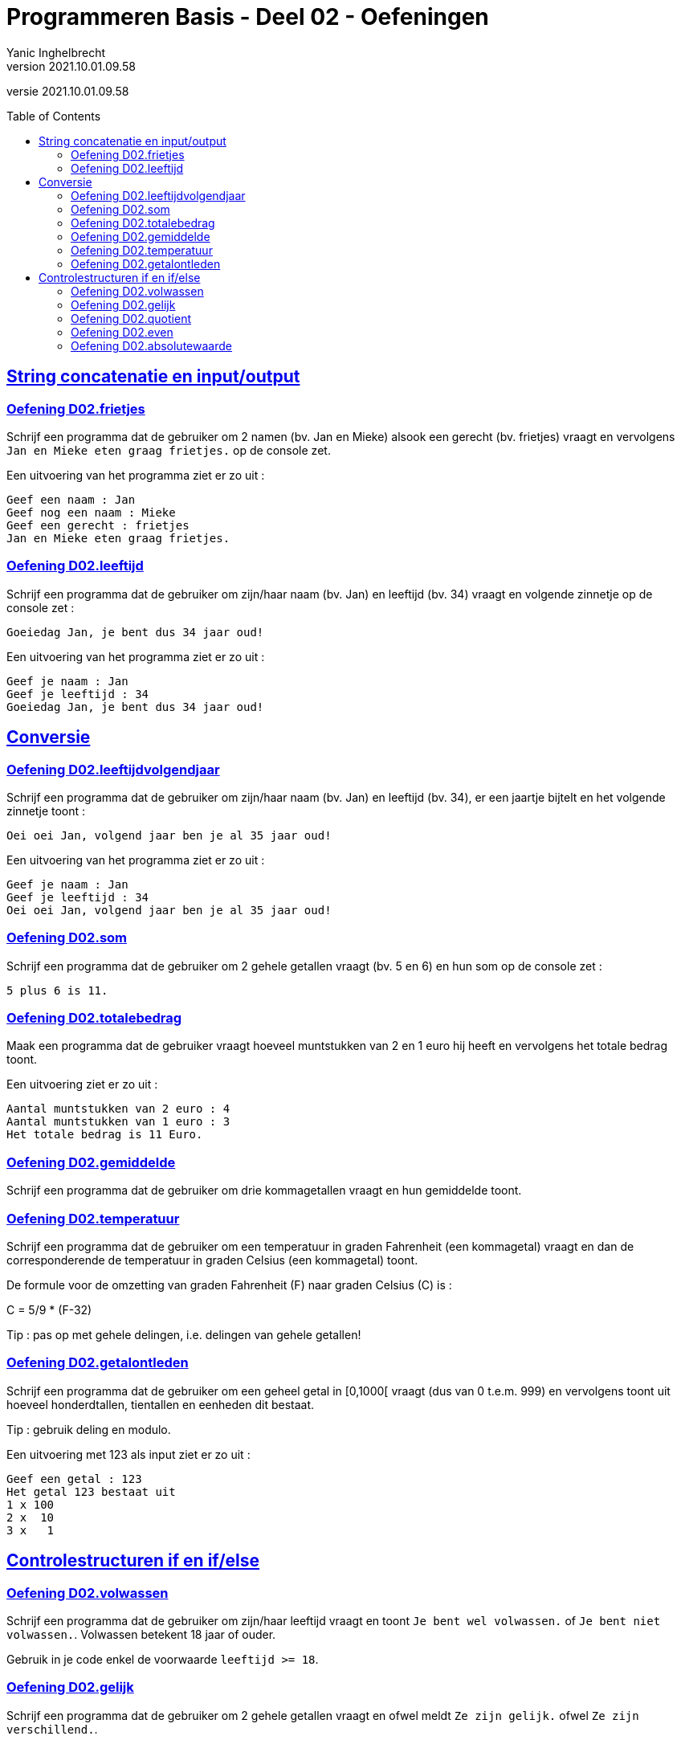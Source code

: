 = Programmeren Basis - Deel 02 - Oefeningen
Yanic Inghelbrecht
v2021.10.01.09.58
// toc and section numbering
:toc: preamble
:toclevels: 4
// geen auto section numbering voor oefeningen (handigere titels en toc)
//:sectnums: 
:sectlinks:
:sectnumlevels: 4
// source code formatting
:prewrap!:
:source-highlighter: rouge
:source-language: csharp
:rouge-style: github
:rouge-css: class
// inject css for highlights using docinfo
:docinfodir: ../common
:docinfo: shared-head
// folders
:imagesdir: images
:url-verdieping: ../{docname}-verdieping/{docname}-verdieping.adoc
// experimental voor kdb: en btn: macro's van AsciiDoctor
:experimental:

//preamble
[.text-right]
versie {revnumber}
 

== String concatenatie en input/output
 
 
=== Oefening D02.frietjes
// Y2.01
Schrijf een programma dat de gebruiker om 2 namen (bv. Jan en Mieke) alsook een gerecht (bv. frietjes) vraagt en vervolgens `Jan en Mieke eten graag frietjes.` op de console zet.

Een uitvoering van het programma ziet er zo uit :

[source,shell]
----
Geef een naam : Jan
Geef nog een naam : Mieke
Geef een gerecht : frietjes
Jan en Mieke eten graag frietjes.
----


=== Oefening D02.leeftijd
// Y2.03
Schrijf een programma dat de gebruiker om zijn/haar naam (bv. Jan) en leeftijd (bv. 34) vraagt en volgende zinnetje op de console zet :

`Goeiedag Jan, je bent dus 34 jaar oud!`

Een uitvoering van het programma ziet er zo uit :

[source,shell]
----
Geef je naam : Jan
Geef je leeftijd : 34
Goeiedag Jan, je bent dus 34 jaar oud!
----

== Conversie
 
 
=== Oefening D02.leeftijdvolgendjaar
// Y2.04
Schrijf een programma dat de gebruiker om zijn/haar naam (bv. Jan) en leeftijd (bv. 34), er een jaartje bijtelt en het volgende zinnetje toont :

`Oei oei Jan, volgend jaar ben je al 35 jaar oud!`

Een uitvoering van het programma ziet er zo uit :

[source,shell]
----
Geef je naam : Jan
Geef je leeftijd : 34
Oei oei Jan, volgend jaar ben je al 35 jaar oud!
----


=== Oefening D02.som
// Y2.02
Schrijf een programma dat de gebruiker om 2 gehele getallen vraagt (bv. 5 en 6) en hun som op de console zet :

`5 plus 6 is 11.`


=== Oefening D02.totalebedrag
// C03
Maak een programma dat de gebruiker vraagt hoeveel muntstukken van 2 en 1 euro hij heeft en vervolgens het totale bedrag toont. 

Een uitvoering ziet er zo uit :

[source,shell]
----
Aantal muntstukken van 2 euro : 4
Aantal muntstukken van 1 euro : 3
Het totale bedrag is 11 Euro.
----


=== Oefening D02.gemiddelde
// Y2.05
Schrijf een programma dat de gebruiker om drie kommagetallen vraagt en hun gemiddelde toont.

			
=== Oefening D02.temperatuur
// Y2.07
Schrijf een programma dat de gebruiker om een temperatuur in graden Fahrenheit (een kommagetal) vraagt en dan de corresponderende de temperatuur in graden Celsius (een kommagetal) toont.

De formule voor de omzetting van graden Fahrenheit (F) naar graden Celsius \(C)  is :
====
C = 5/9 * (F-32)
====

Tip : pas op met gehele delingen, i.e. delingen van gehele getallen!



=== Oefening D02.getalontleden
// Y2.10
Schrijf een programma dat de gebruiker om een geheel getal in [0,1000[ vraagt (dus van 0 t.e.m. 999) en vervolgens toont uit hoeveel honderdtallen, tientallen en eenheden dit bestaat. 

Tip : gebruik deling en modulo.

Een uitvoering met 123 als input ziet er zo uit :
[source,shell]
----
Geef een getal : 123
Het getal 123 bestaat uit
1 x 100
2 x  10
3 x   1
----


== Controlestructuren if en if/else


=== Oefening D02.volwassen
// Y2.14
Schrijf een programma dat de gebruiker om zijn/haar leeftijd vraagt en toont `Je bent wel volwassen.` of `Je bent niet volwassen.`. Volwassen betekent 18 jaar of ouder. 

Gebruik in je code enkel de voorwaarde `leeftijd >= 18`.


=== Oefening D02.gelijk
// Y2.15
Schrijf een programma dat de gebruiker om 2 gehele getallen vraagt en ofwel meldt `Ze zijn gelijk.` ofwel `Ze zijn verschillend.`.

		
=== Oefening D02.quotient
// C05
Maak een programma dat de gebruiker om een deeltal en een deler vraagt en vervolgens het quotient op de console toont.

Indien de gebruiker voor de deler een nul invoert, is de deling niet toegelaten en wordt dit gemeld.

Een voorbeeld uitvoering :
[source,shell] 
----
Deeltal?: 10,6
Deler?: 5,1
Quotient: 2,07843137254902
----
Merk op dat je taalinstellingen er misschien voor zullen zorgen dat er `2.07843137254902` verschijnt (met een punt dus), dat is ook ok.

Een voorbeeld uitvoering met een nul als deler :
[source,shell]
----
Deeltal?: 10,6
Deler?: 0
Deling door nul wordt niet toegelaten.
----


=== Oefening D02.even
// Y2.16
Schrijf een programma dat de gebruiker om een geheel getal vraagt en ofwel meldt of het getal even dan wel oneven is.

Tip : denk aan modulo 2!

=== Oefening D02.absolutewaarde
// Y2.17
Schrijf een programma dat de gebruiker om een getal vraagt en de absolute waarde van dit getal toont.

De absolute waarde 

- van een positief getal is het getal zelf
- van een negatief getal is het getal zonder minteken ervoor

Tip : Om het minteken weg te krijgen kun je bv. vermenigvuldigen met `-1`, want `-1 * (-10)` geeft `10`.

